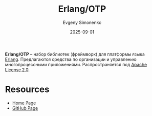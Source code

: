 :PROPERTIES:
:ID:       07ca35fc-df2e-4096-bd7c-38d9738c39a5
:END:
#+TITLE: Erlang/OTP
#+AUTHOR: Evgeny Simonenko
#+LANGUAGE: Russian
#+LICENSE: CC BY-SA 4.0
#+DATE: 2025-09-01
#+FILETAGS: :erlang:networking:

*Erlang/OTP* -- набор библиотек (фреймворк) для платформы языка [[id:dcc71021-c02e-42a1-900f-a708a7efd67b][Erlang]]. Предлагаются средства по организации и управлению многопроцессными приложениями. Распространяется под [[id:08533ad8-83e1-4aac-bc71-3bf60d141e20][Apache License 2.0]].

* Resources

- [[https://www.erlang.org/][Home Page]]
- [[https://github.com/erlang/otp/][GitHub Page]]

